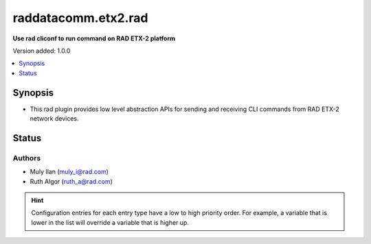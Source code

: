 .. _raddatacomm.etx2.rad_cliconf:


************
raddatacomm.etx2.rad
************

**Use rad cliconf to run command on RAD ETX-2 platform**


Version added: 1.0.0

.. contents::
   :local:
   :depth: 1


Synopsis
--------
- This rad plugin provides low level abstraction APIs for sending and receiving CLI commands from RAD ETX-2 network devices.


Status
------


Authors
~~~~~~~

- Muly Ilan (muly_i@rad.com)
- Ruth Algor (ruth_a@rad.com)


.. hint::
    Configuration entries for each entry type have a low to high priority order. For example, a variable that is lower in the list will override a variable that is higher up.